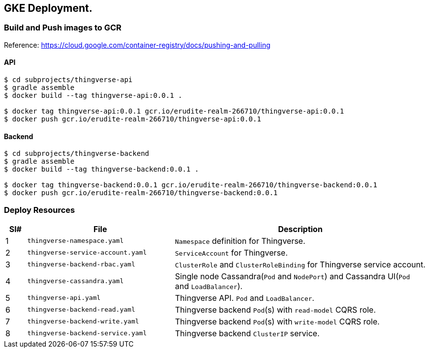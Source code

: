 == GKE Deployment.

=== Build and Push images to GCR

Reference: https://cloud.google.com/container-registry/docs/pushing-and-pulling

==== API
----
$ cd subprojects/thingverse-api
$ gradle assemble
$ docker build --tag thingverse-api:0.0.1 .

$ docker tag thingverse-api:0.0.1 gcr.io/erudite-realm-266710/thingverse-api:0.0.1
$ docker push gcr.io/erudite-realm-266710/thingverse-api:0.0.1
----

==== Backend
----
$ cd subprojects/thingverse-backend
$ gradle assemble
$ docker build --tag thingverse-backend:0.0.1 .

$ docker tag thingverse-backend:0.0.1 gcr.io/erudite-realm-266710/thingverse-backend:0.0.1
$ docker push gcr.io/erudite-realm-266710/thingverse-backend:0.0.1
----

=== Deploy Resources

[cols="5%,35%,60%"]
|===
|Sl# |File |Description

|1
|`thingverse-namespace.yaml`
|`Namespace` definition for Thingverse.

|2
|`thingverse-service-account.yaml`
|`ServiceAccount` for Thingverse.

|3
|`thingverse-backend-rbac.yaml`
|`ClusterRole` and `ClusterRoleBinding` for Thingverse service account.

|4
|`thingverse-cassandra.yaml`
|Single node Cassandra(`Pod` and `NodePort`) and Cassandra UI(`Pod` and `LoadBalancer`).

|5
|`thingverse-api.yaml`
|Thingverse API. `Pod` and `LoadBalancer`.

|6
|`thingverse-backend-read.yaml`
|Thingverse backend `Pod`(s) with `read-model` CQRS role.

|7
|`thingverse-backend-write.yaml`
|Thingverse backend `Pod`(s) with `write-model` CQRS role.

|8
|`thingverse-backend-service.yaml`
|Thingverse backend `ClusterIP` service.
|===
